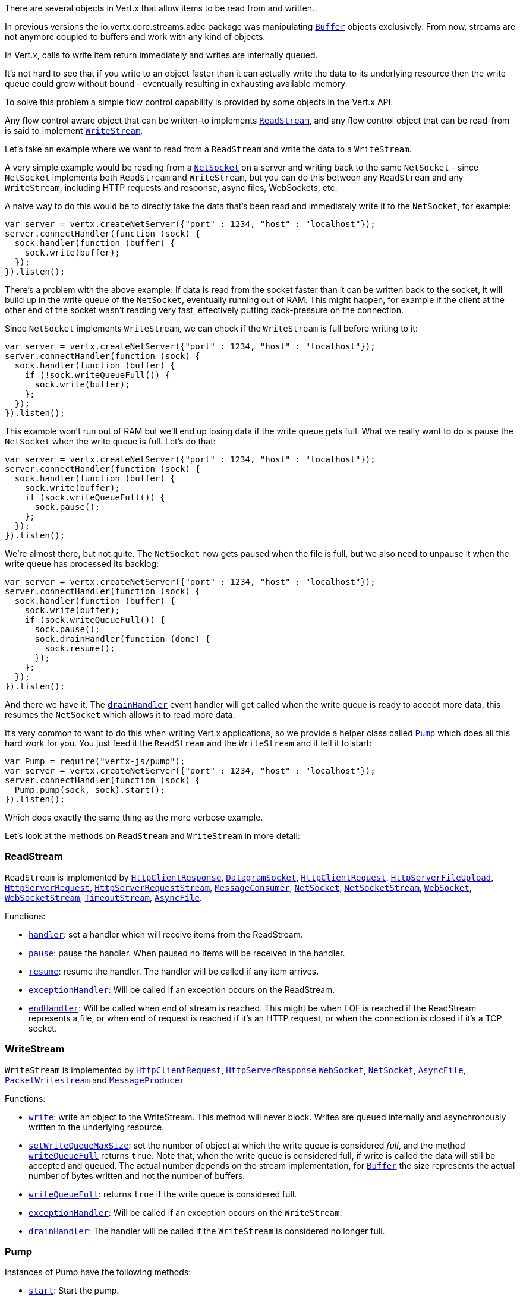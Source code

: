 There are several objects in Vert.x that allow items to be read from and written.

In previous versions the
io.vertx.core.streams.adoc package was manipulating link:jsdoc/buffer-Buffer.html[`Buffer`] objects exclusively.
From now, streams are not anymore coupled to buffers and work with any kind of objects.

In Vert.x, calls to write item return immediately and writes are internally queued.

It's not hard to see that if you write to an object faster than it can actually write the data to
its underlying resource then the write queue could grow without bound - eventually resulting in
exhausting available memory.

To solve this problem a simple flow control capability is provided by some objects in the Vert.x API.

Any flow control aware object that can be written-to implements link:jsdoc/rea_stream-ReadStream.html[`ReadStream`],
and any flow control object that can be read-from is said to implement link:jsdoc/writ_stream-WriteStream.html[`WriteStream`].

Let's take an example where we want to read from a `ReadStream` and write the data to a `WriteStream`.

A very simple example would be reading from a link:jsdoc/ne_socket-NetSocket.html[`NetSocket`] on a server and writing back to the
same `NetSocket` - since `NetSocket` implements both `ReadStream` and `WriteStream`, but you can
do this between any `ReadStream` and any `WriteStream`, including HTTP requests and response,
async files, WebSockets, etc.

A naive way to do this would be to directly take the data that's been read and immediately write it
to the `NetSocket`, for example:

[source,java]
----
var server = vertx.createNetServer({"port" : 1234, "host" : "localhost"});
server.connectHandler(function (sock) {
  sock.handler(function (buffer) {
    sock.write(buffer);
  });
}).listen();

----

There's a problem with the above example: If data is read from the socket faster than it can be
written back to the socket, it will build up in the write queue of the `NetSocket`, eventually
running out of RAM. This might happen, for example if the client at the other end of the socket
wasn't reading very fast, effectively putting back-pressure on the connection.

Since `NetSocket` implements `WriteStream`, we can check if the `WriteStream` is full before
writing to it:

[source,java]
----
var server = vertx.createNetServer({"port" : 1234, "host" : "localhost"});
server.connectHandler(function (sock) {
  sock.handler(function (buffer) {
    if (!sock.writeQueueFull()) {
      sock.write(buffer);
    };
  });
}).listen();

----

This example won't run out of RAM but we'll end up losing data if the write queue gets full. What we
really want to do is pause the `NetSocket` when the write queue is full. Let's do that:

[source,java]
----
var server = vertx.createNetServer({"port" : 1234, "host" : "localhost"});
server.connectHandler(function (sock) {
  sock.handler(function (buffer) {
    sock.write(buffer);
    if (sock.writeQueueFull()) {
      sock.pause();
    };
  });
}).listen();

----

We're almost there, but not quite. The `NetSocket` now gets paused when the file is full, but we also need to unpause
it when the write queue has processed its backlog:

[source,java]
----
var server = vertx.createNetServer({"port" : 1234, "host" : "localhost"});
server.connectHandler(function (sock) {
  sock.handler(function (buffer) {
    sock.write(buffer);
    if (sock.writeQueueFull()) {
      sock.pause();
      sock.drainHandler(function (done) {
        sock.resume();
      });
    };
  });
}).listen();

----

And there we have it. The link:jsdoc/writ_stream-WriteStream.html#drainHandler[`drainHandler`] event handler will
get called when the write queue is ready to accept more data, this resumes the `NetSocket` which
allows it to read more data.

It's very common to want to do this when writing Vert.x applications, so we provide a helper class
called link:jsdoc/pump-Pump.html[`Pump`] which does all this hard work for you. You just feed it the `ReadStream` and
the `WriteStream` and it tell it to start:

[source,java]
----
var Pump = require("vertx-js/pump");
var server = vertx.createNetServer({"port" : 1234, "host" : "localhost"});
server.connectHandler(function (sock) {
  Pump.pump(sock, sock).start();
}).listen();

----

Which does exactly the same thing as the more verbose example.

Let's look at the methods on `ReadStream` and `WriteStream` in more detail:

=== ReadStream

`ReadStream` is implemented by link:jsdoc/htt_clien_response-HttpClientResponse.html[`HttpClientResponse`], link:jsdoc/datagra_socket-DatagramSocket.html[`DatagramSocket`],
link:jsdoc/htt_clien_request-HttpClientRequest.html[`HttpClientRequest`], link:jsdoc/htt_serve_fil_upload-HttpServerFileUpload.html[`HttpServerFileUpload`],
link:jsdoc/htt_serve_request-HttpServerRequest.html[`HttpServerRequest`], link:jsdoc/htt_serve_reques_stream-HttpServerRequestStream.html[`HttpServerRequestStream`],
link:jsdoc/messag_consumer-MessageConsumer.html[`MessageConsumer`], link:jsdoc/ne_socket-NetSocket.html[`NetSocket`], link:jsdoc/ne_socke_stream-NetSocketStream.html[`NetSocketStream`],
link:jsdoc/we_socket-WebSocket.html[`WebSocket`], link:jsdoc/we_socke_stream-WebSocketStream.html[`WebSocketStream`], link:jsdoc/timeou_stream-TimeoutStream.html[`TimeoutStream`],
link:jsdoc/asyn_file-AsyncFile.html[`AsyncFile`].

Functions:

- link:jsdoc/rea_stream-ReadStream.html#handler[`handler`]:
set a handler which will receive items from the ReadStream.
- link:jsdoc/rea_stream-ReadStream.html#pause[`pause`]:
pause the handler. When paused no items will be received in the handler.
- link:jsdoc/rea_stream-ReadStream.html#resume[`resume`]:
resume the handler. The handler will be called if any item arrives.
- link:jsdoc/rea_stream-ReadStream.html#exceptionHandler[`exceptionHandler`]:
Will be called if an exception occurs on the ReadStream.
- link:jsdoc/rea_stream-ReadStream.html#endHandler[`endHandler`]:
Will be called when end of stream is reached. This might be when EOF is reached if the ReadStream represents a file,
or when end of request is reached if it's an HTTP request, or when the connection is closed if it's a TCP socket.

=== WriteStream

`WriteStream` is implemented by link:jsdoc/htt_clien_request-HttpClientRequest.html[`HttpClientRequest`], link:jsdoc/htt_serve_response-HttpServerResponse.html[`HttpServerResponse`]
link:jsdoc/we_socket-WebSocket.html[`WebSocket`], link:jsdoc/ne_socket-NetSocket.html[`NetSocket`], link:jsdoc/asyn_file-AsyncFile.html[`AsyncFile`],
link:jsdoc/packe_writestream-PacketWritestream.html[`PacketWritestream`] and link:jsdoc/messag_producer-MessageProducer.html[`MessageProducer`]

Functions:

- link:jsdoc/writ_stream-WriteStream.html#write[`write`]:
write an object to the WriteStream. This method will never block. Writes are queued internally and asynchronously
written to the underlying resource.
- link:jsdoc/writ_stream-WriteStream.html#setWriteQueueMaxSize[`setWriteQueueMaxSize`]:
set the number of object at which the write queue is considered _full_, and the method link:jsdoc/writ_stream-WriteStream.html#writeQueueFull[`writeQueueFull`]
returns `true`. Note that, when the write queue is considered full, if write is called the data will still be accepted
and queued. The actual number depends on the stream implementation, for link:jsdoc/buffer-Buffer.html[`Buffer`] the size
represents the actual number of bytes written and not the number of buffers.
- link:jsdoc/writ_stream-WriteStream.html#writeQueueFull[`writeQueueFull`]:
returns `true` if the write queue is considered full.
- link:jsdoc/writ_stream-WriteStream.html#exceptionHandler[`exceptionHandler`]:
Will be called if an exception occurs on the `WriteStream`.
- link:jsdoc/writ_stream-WriteStream.html#drainHandler[`drainHandler`]:
The handler will be called if the `WriteStream` is considered no longer full.

=== Pump

Instances of Pump have the following methods:

- link:jsdoc/pump-Pump.html#start[`start`]:
Start the pump.
- link:jsdoc/pump-Pump.html#stop[`stop`]:
Stops the pump. When the pump starts it is in stopped mode.
- link:jsdoc/pump-Pump.html#setWriteQueueMaxSize[`setWriteQueueMaxSize`]:
This has the same meaning as link:jsdoc/writ_stream-WriteStream.html#setWriteQueueMaxSize[`setWriteQueueMaxSize`] on the `WriteStream`.

A pump can be started and stopped multiple times.

When a pump is first created it is _not_ started. You need to call the `start()` method to start it.